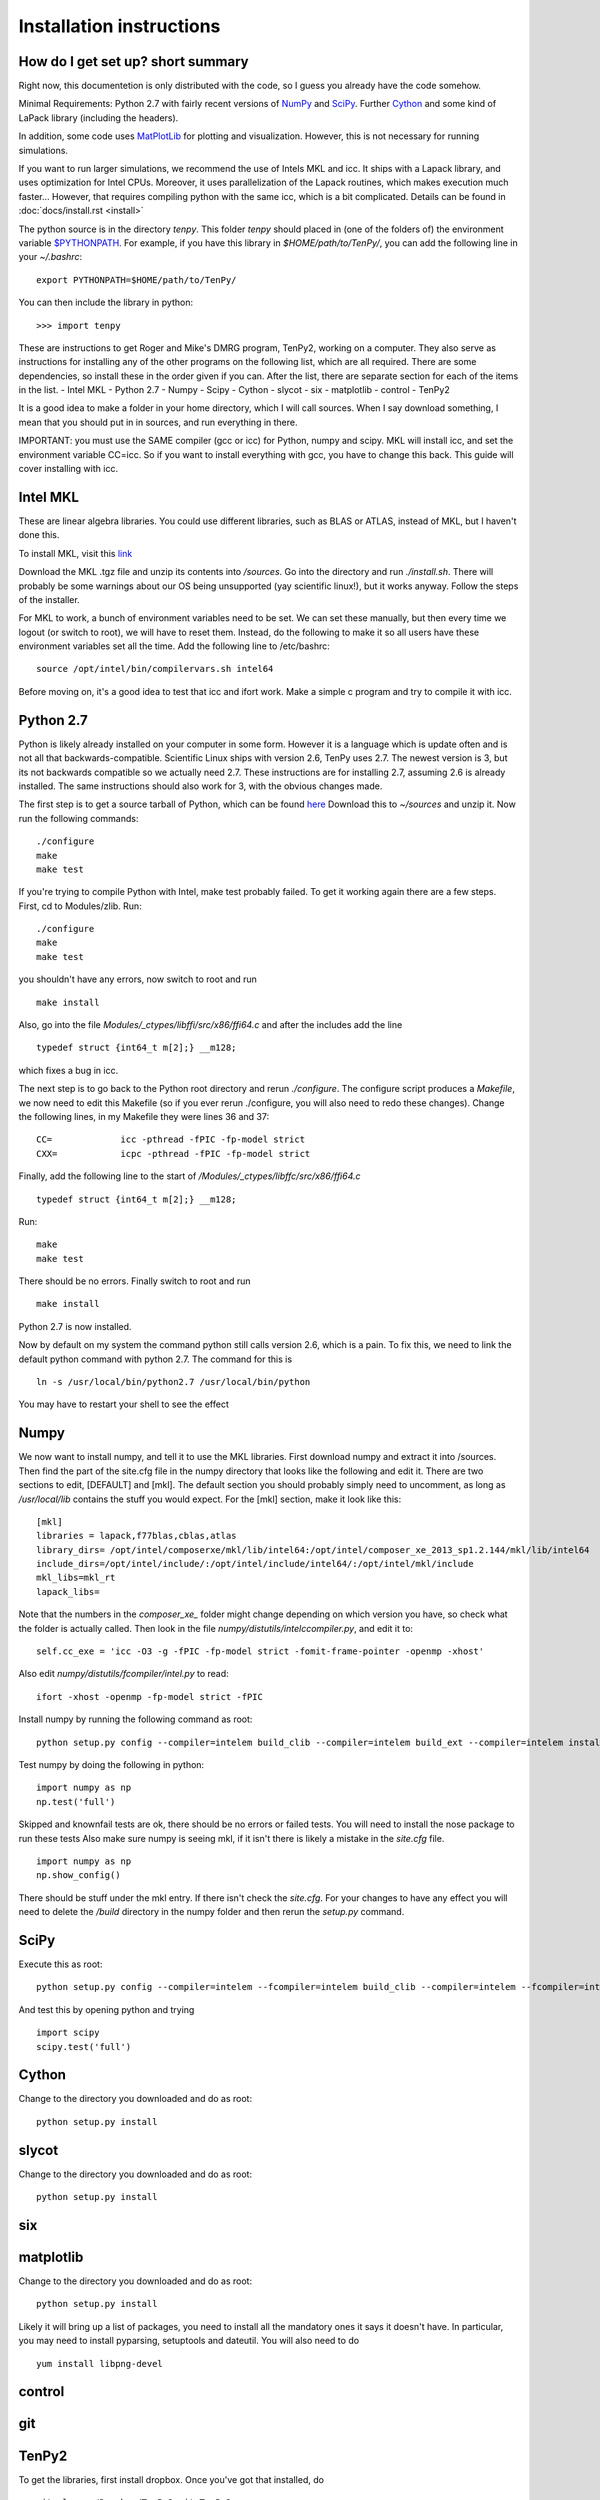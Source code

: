 Installation instructions
=========================

How do I get set up? short summary
----------------------------------
Right now, this documentetion is only distributed with the code, so I guess you already have the code somehow.

Minimal Requirements:
Python 2.7 with fairly recent versions of `NumPy <http://www.numpy.org>`_ and `SciPy <http://www.scipy.org>`_.
Further `Cython <http://www.cython.org>`_ and some kind of LaPack library (including the headers).

In addition, some code uses `MatPlotLib <http://www.matplotlib.org>`_ for plotting and visualization.
However, this is not necessary for running simulations.

If you want to run larger simulations, we recommend the use of Intels MKL and icc.
It ships with a Lapack library, and uses optimization for Intel CPUs.
Moreover, it uses parallelization of the Lapack routines, which makes execution much faster...
However, that requires compiling python with the same icc, which is a bit complicated. 
Details can be found in :doc:`docs/install.rst <install>`

The python source is in the directory `tenpy`. 
This folder `tenpy` should placed in (one of the folders of) the environment variable 
`$PYTHONPATH <http://docs.python.org/2/using/cmdline.html#envvar-PYTHONPATH>`_.
For example, if you have this library in `$HOME/path/to/TenPy/`, you can add the following line in your `~/.bashrc`::

    export PYTHONPATH=$HOME/path/to/TenPy/

You can then include the library in python::

    >>> import tenpy

.. NOTE:
    The remainder is a literal translation of TenPy's docs/setup.tex to rst. It might be outdated at some points.

These are instructions to get Roger and Mike's DMRG program, TenPy2, working on a computer. They also serve as instructions for installing any of the other programs on the following list, which are all required. There are some dependencies, so install these in the order given if you can. After the list, there are separate section for each of the items in the list.
- Intel MKL
- Python 2.7
- Numpy
- Scipy
- Cython
- slycot
- six
- matplotlib
- control
- TenPy2

It is a good idea to make a folder in your home directory, which I will call sources. When I say download something, I mean that you should put in in sources, and run everything in there.

IMPORTANT: you must use the SAME compiler (gcc or icc) for Python, numpy and scipy. MKL will install icc, and set the environment variable CC=icc. So if you want to install everything with gcc, you have to change this back. This guide will cover installing with icc.

Intel MKL
---------
These are linear algebra libraries. You could use different libraries, such as BLAS or ATLAS, instead of MKL, but I haven't done this. 


To install MKL, visit this 
`link <https://registrationcenter.intel.com/RegCenter/NComForm.aspx?ProductID=1540&pass=yes>`_

Download the MKL .tgz file and unzip its contents into `/sources`. Go into the directory and run `./install.sh`. There will probably be some warnings about our OS being unsupported (yay scientific linux!), but it works anyway. Follow the steps of the installer.

For MKL to work, a bunch of environment variables need to be set. We can set these manually, but then every time we logout (or switch to root), we will have to reset them. Instead, do the following to make it so all users have these environment variables set all the time. Add the following line to /etc/bashrc::

  source /opt/intel/bin/compilervars.sh intel64

Before moving on, it's a good idea to test that icc and ifort work. Make a simple c program and try to compile it with icc.

Python 2.7
----------
Python is likely already installed on your computer in some form. However it is a language which is update often and is not all that backwards-compatible. Scientific Linux ships with version 2.6, TenPy uses 2.7. The newest version is 3, but its not backwards compatible so we actually need 2.7. These instructions are for installing 2.7, assuming 2.6 is already installed. The same instructions should also work for 3, with the obvious changes made.

The first step is to get a source tarball of Python, which can be found `here <https://www.python.org/download/>`_
Download this to `~/sources` and unzip it. Now run the following commands::

    ./configure
    make
    make test

If you're trying to compile Python with Intel, make test probably failed. To get it working again there are a few steps. First, cd to Modules/zlib. Run::

    ./configure
    make
    make test

you shouldn't have any errors, now switch to root and run ::

    make install

Also, go into the file 
`Modules/_ctypes/libffi/src/x86/ffi64.c`
and after the includes add the line ::

    typedef struct {int64_t m[2];} __m128;

which fixes a bug in icc.

The next step is to go back to the Python root directory and rerun `./configure`. The configure script produces a `Makefile`, we now need to edit this Makefile (so if you ever rerun ./configure, you will also need to redo these changes). Change the following lines, in my Makefile they were lines 36 and 37::

    CC=             icc -pthread -fPIC -fp-model strict
    CXX=            icpc -pthread -fPIC -fp-model strict

Finally, add the following line to the start of `/Modules/\_ctypes/libffc/src/x86/ffi64.c` ::

    typedef struct {int64_t m[2];} __m128;


Run::

    make
    make test

There should be no errors. Finally switch to root and run ::

    make install

Python 2.7 is now installed.

Now by default on my system the command python still calls version 2.6, which is a pain. To fix this, we need to link the default python command with python 2.7. The command for this is ::

    ln -s /usr/local/bin/python2.7 /usr/local/bin/python

You may have to restart your shell to see the effect


Numpy
-----
We now want to install numpy, and tell it to use the MKL libraries. First download numpy and extract it into /sources. Then find the part of the site.cfg file in the numpy directory that looks like the following and edit it. There are two sections to edit, [DEFAULT] and [mkl]. The default section you should probably simply need to uncomment, as long as `/usr/local/lib` contains the stuff you would expect. For the [mkl] section, make it look like this::

    [mkl]
    libraries = lapack,f77blas,cblas,atlas
    library_dirs= /opt/intel/composerxe/mkl/lib/intel64:/opt/intel/composer_xe_2013_sp1.2.144/mkl/lib/intel64
    include_dirs=/opt/intel/include/:/opt/intel/include/intel64/:/opt/intel/mkl/include
    mkl_libs=mkl_rt
    lapack_libs=

Note that the numbers in the `composer\_xe\_` folder might change depending on which version you have, so check what the folder is actually called.
Then look in the file `numpy/distutils/intelccompiler.py`, and edit it to::

    self.cc_exe = 'icc -O3 -g -fPIC -fp-model strict -fomit-frame-pointer -openmp -xhost' 

Also edit `numpy/distutils/fcompiler/intel.py` to read::

    ifort -xhost -openmp -fp-model strict -fPIC

Install numpy by running the following command as root::

    python setup.py config --compiler=intelem build_clib --compiler=intelem build_ext --compiler=intelem install

Test numpy by doing the following in python::

    import numpy as np
    np.test('full')

Skipped and knownfail tests are ok, there should be no errors or failed tests. You will need to install the nose package to run these tests
Also make sure numpy is seeing mkl, if it isn't there is likely a mistake in the `site.cfg` file. ::

    import numpy as np
    np.show_config()

There should be stuff under the mkl entry. If there isn't check the `site.cfg`. For your changes to have any effect you will need to delete the `/build` directory in the numpy folder and then rerun the `setup.py` command.

SciPy
-----
Execute this as root:: 

    python setup.py config --compiler=intelem --fcompiler=intelem build_clib --compiler=intelem --fcompiler=intelem build_ext --compiler=intelem --fcompiler=intelmen install

And test this by opening python and trying ::

    import scipy
    scipy.test('full')

Cython
------
Change to the directory you downloaded and do as root::

    python setup.py install

slycot
------
Change to the directory you downloaded and do as root::

    python setup.py install

six
---
matplotlib
----------
Change to the directory you downloaded and do as root::

    python setup.py install

Likely it will bring up a list of packages, you need to install all the mandatory ones it says it doesn't have. In particular, you may need to install pyparsing, setuptools and dateutil. You will also need to do ::

    yum install libpng-devel

control
-------

git
---

TenPy2
------
To get the libraries, first install dropbox. Once you've got that installed, do ::

    git clone ~/Dropbox/TenPy2.git TenPy2

do ::

    export MKL_DIR=/opt/intel/composer_xe_2013.sp1.2.144/mkl
    ./compile.sh
